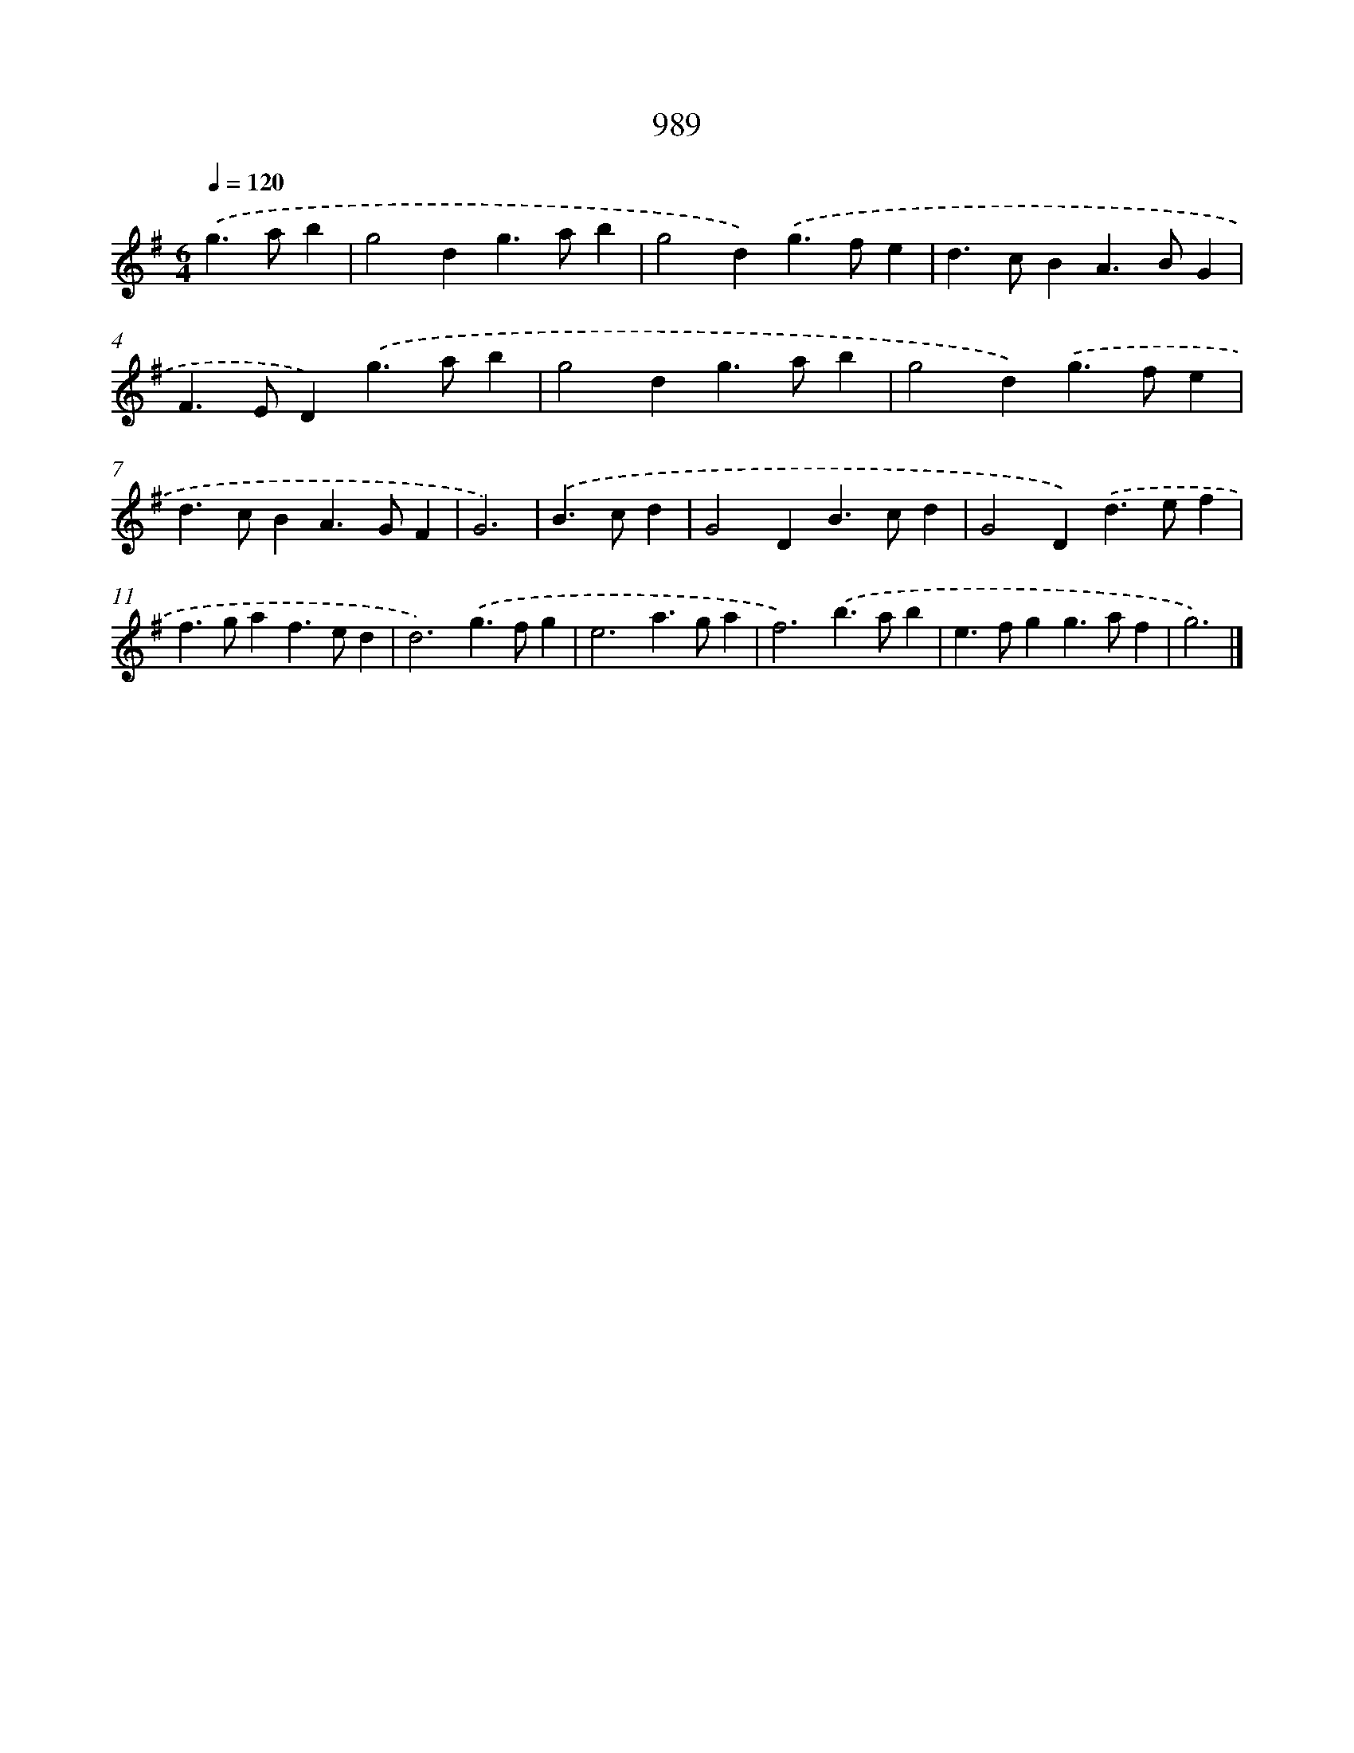 X: 8763
T: 989
%%abc-version 2.0
%%abcx-abcm2ps-target-version 5.9.1 (29 Sep 2008)
%%abc-creator hum2abc beta
%%abcx-conversion-date 2018/11/01 14:36:50
%%humdrum-veritas 1199371507
%%humdrum-veritas-data 178459956
%%continueall 1
%%barnumbers 0
L: 1/4
M: 6/4
Q: 1/4=120
K: G clef=treble
.('g>ab [I:setbarnb 1]|
g2dg>ab |
g2d).('g>fe |
d>cBA>BG |
F>ED).('g>ab |
g2dg>ab |
g2d).('g>fe |
d>cBA>GF |
G3) |
.('B>cd [I:setbarnb 9]|
G2DB>cd |
G2D).('d>ef |
f>gaf>ed |
d3).('g>fg |
e3a>ga |
f3).('b>ab |
e>fgg>af |
g3) |]
